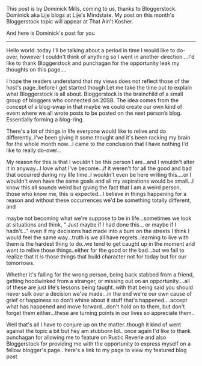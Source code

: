 #+BEGIN_COMMENT
.. title: Bloggerstock: Do-over
.. date: 2010/09/30 19:22:00
.. tags: 
.. slug: bloggerstock-do-over
#+END_COMMENT




This post is by Dominick Mills, coming to us, thanks to
Bloggerstock.  Dominick aka Lije blogs at Lije's Mindstate.  My post
on this month's Bloggerstock topic will appear at That Ain't Kosher.

And here is Dominick's post for you
---------

Hello world..today I'll be talking about a period in time I would like
to do-over, however I couldn't think of anything so I went in another
direction....I'd like to thank Bloggerstock and punchagan for
the opportunity leak my thoughts on this page....

I hope the readers understand that my views does not reflect those of
the host's page..before I get started though Let me take the time out
to explain what Bloggerstock is all about.  Bloggerstock is the
brainchild of a small group of bloggers who connected on 20SB. The
idea comes from the concept of a blog-swap in that maybe we could
create our own kind of event where we all wrote posts to be posted on
the next person’s blog. Essentially forming a blog-ring.

There's a lot of things in life everyone would like to relive and do
differently..I've been giving it some thought and it's been racking my
brain for the whole month now...I came to the conclusion that I have
nothing I'd like to really do-over...

My reason for this is that I wouldn't be this person I am...and I
wouldn't alter it in anyway...I love what I've become...if it weren't
for all the good and bad that occurred during my life time..I wouldn't
even be here writing this....or I wouldn't even have the same goals
and all my aspirations would be small...I know this all sounds weird
but giving the fact that I am a weird person, those who know me, this
is expected...I believe in things happening for a reason and without
these occurrences we'd be something totally different, and

maybe not becoming what we're suppose to be in life...sometimes we
look at situations and think, " Just maybe if I had done this... or
maybe if I hadn't..." even if my decisions had made into a bum on the
streets I think I would feel the same way...truth is we all have
regrets..learning to live with them is the hardest thing to do..we
tend to get caught up in the moment and want to relive those
things..either for the good or the bad...but we fail to realize that
it is those things that build character not for today but for our
tomorrows.

Whether it's falling for the wrong person, being back stabbed from a
friend, getting hoodwinked from a stranger, or missing out on an
opportunity....all of these are just life's lessons being taught..with
that being said you should never sulk over a decision we've made...in
the end we're our own cause of grief or happiness so don't whine about
it stuff that's happened....accept what has happened and move
forward...don't hold on to them, but don't forget them either...these
are turning points in our lives so appreciate them..

Well that's all I have to conjure up on the matter..though it kind of
went against the topic a bit but hey am stubborn lol.. once again I'd
like to thank punchagan for allowing me to feature on Rustic
Reverie and also Bloggerstock for providing me with the opportunity to
express myself on a fellow blogger's page.. here's a link to my page
to view my featured blog post
